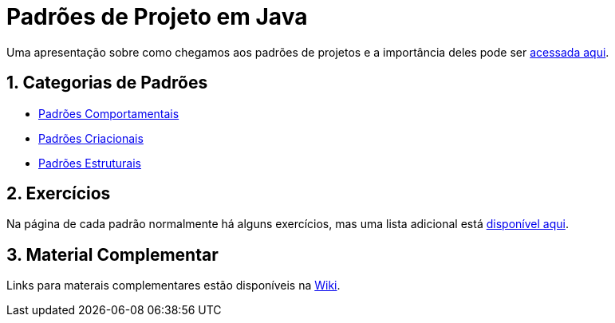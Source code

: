 :source-highlighter: highlightjs
:allow-uri-read:
:safe: unsafe
:numbered:

ifdef::env-github[]
:outfilesuffix: .adoc
:caution-caption: :fire:
:important-caption: :exclamation:
:note-caption: :paperclip:
:tip-caption: :bulb:
:warning-caption: :warning:
endif::[]

// :toc: left

= Padrões de Projeto em Java 

ifdef::env-github[]

image:https://github.com/manoelcampos/padroes-projetos/workflows/asciidoctor-ghpages/badge.svg[GitHub Pages,link=http://manoelcampos.com/padroes-projetos/]

[IMPORTANT]
====
- Se você não pretende fazer alterações neste repositório, não faça fork. Se fizer, sempre que o projeto for atualizado, sua cópia vai ficar absoleta. Se você quer apenas baixar para navegar localmente, faça um clone no botão `Code` acima.
- Se você quer apenas salvar o projeto para consulta posterior, use o botão `Star` ⭐️ acima. Isto ainda ajuda a divulgar o material.
====
endif::[]

ifdef::env-github[]
:outfilesuffix: .adoc
:caution-caption: :fire:
:important-caption: :exclamation:
:note-caption: :paperclip:
:tip-caption: :bulb:
:warning-caption: :warning:

NOTE: Os diagramas dos diferentes padrões estão todos disponíveis no arquivo link:diagramas.staruml.mdj[diagramas.staruml.mdj].
Utilize o http://staruml.io[StarUML 3+] para abrir o arquivo.
endif::[]

Uma apresentação sobre como chegamos aos padrões de projetos e a importância deles pode ser link:padroes-projetos.pptx[acessada aqui].

== Categorias de Padrões

- link:comportamentais[Padrões Comportamentais]
- link:criacionais[Padrões Criacionais]
- link:estruturais[Padrões Estruturais]

== Exercícios

Na página de cada padrão normalmente há alguns exercícios,
mas uma lista adicional está link:exercicios[disponível aqui].

== Material Complementar

Links para materais complementares estão disponíveis na https://github.com/manoelcampos/padroes-projetos/wiki[Wiki].
